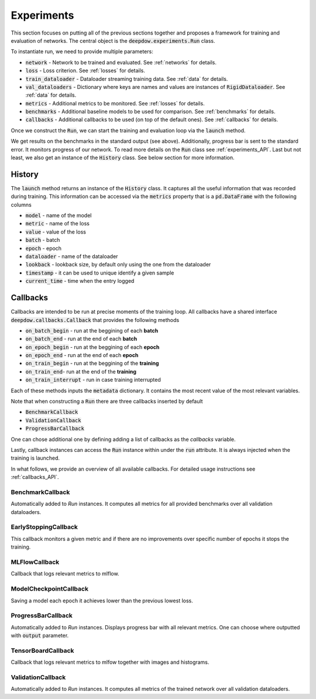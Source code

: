.. testsetup::

    import numpy as np
    import torch

    np.random.seed(2)
    torch.manual_seed(2)

.. _experiments:

Experiments
===========
This section focuses on putting all of the previous sections together and proposes a framework for training and
evaluation of networks. The central object is the :code:`deepdow.experiments.Run` class.

To instantiate run, we need to provide multiple parameters:

- :code:`network` - Network to be trained and evaluated. See :ref:`networks` for details.
- :code:`loss` - Loss criterion. See :ref:`losses` for details.
- :code:`train_dataloader` - Dataloader streaming training data. See :ref:`data` for details.
- :code:`val_dataloaders` - Dictionary where keys are names and values are instances of :code:`RigidDataloader`. See :ref:`data` for details.
- :code:`metrics` - Additional metrics to be monitored. See :ref:`losses` for details.
- :code:`benchmarks` - Additional baseline models to be used for comparison. See :ref:`benchmarks` for details.
- :code:`callbacks` - Additional callbacks to be used (on top of the default ones). See :ref:`callbacks` for details.

Once we construct the :code:`Run`, we can start the training and evaluation loop via the :code:`launch` method.

.. testcode::

    from deepdow.benchmarks import OneOverN
    from deepdow.data import InRAMDataset, RigidDataLoader
    from deepdow.experiments import Run
    from deepdow.losses import MaximumDrawdown, SharpeRatio
    from deepdow.nn import LinearNet

    n_samples, n_channels, lookback, n_assets = 200, 2, 20, 6
    horizon = 15

    X = np.random.random((n_samples, n_channels, lookback, n_assets)) - 0.5
    y = np.random.random((n_samples, n_channels, horizon, n_assets)) - 0.5

    dataset = InRAMDataset(X, y)
    train_dataloader = RigidDataLoader(dataset, indices=list(range(100)), batch_size=10)
    val_dataloaders = {'val': RigidDataLoader(dataset, indices=list(range(130, 180)), batch_size=10)}

    network = LinearNet(n_channels, lookback, n_assets)
    loss = SharpeRatio(returns_channel=0)
    benchmarks = {'1overN': OneOverN()}
    metrics = {'drawdown': MaximumDrawdown(returns_channel=0)}

    run = Run(network,
              loss,
              train_dataloader,
              val_dataloaders=val_dataloaders,
              metrics=metrics,
              benchmarks=benchmarks)

    history = run.launch(n_epochs=1)

.. testoutput::

    model   metric    epoch  dataloader
    1overN  drawdown  -1     val           0.283
            loss      -1     val          -0.331

We get results on the benchmarks in the standard output (see above).
Additionally, progress bar is sent to the standard error. It monitors progress of our network. To read more
details on the :code:`Run` class see :ref:`experiments_API`. Last but not least, we also get an
instance of the :code:`History` class. See below section for more information.

History
-------
The :code:`launch` method returns an instance of the :code:`History` class. It captures all the
useful information that was recorded during training. This information can be accessed via the
:code:`metrics` property that is a :code:`pd.DataFrame` with the following columns

- :code:`model` - name of the model
- :code:`metric` - name of the loss
- :code:`value` - value of the loss
- :code:`batch` - batch
- :code:`epoch` - epoch
- :code:`dataloader` - name of the dataloader
- :code:`lookback` - lookback size, by default only using the one from the dataloader
- :code:`timestamp` - it can be used to unique identify a given sample
- :code:`current_time` - time when the entry logged

.. _callbacks:

Callbacks
---------
Callbacks are intended to be run at precise moments of the training loop. All callbacks have a shared interface
:code:`deepdow.callbacks.Callback` that provides the following methods

- :code:`on_batch_begin` - run at the beggining of each **batch**
- :code:`on_batch_end` - run at the end of each **batch**
- :code:`on_epoch_begin` - run at the beggining of each **epoch**
- :code:`on_epoch_end` - run at the end of each **epoch**
- :code:`on_train_begin` - run at the beggining of the **training**
- :code:`on_train_end`- run at the end of the **training**
- :code:`on_train_interrupt` - run in case training interrupted

Each of these methods inputs the :code:`metadata` dictionary. It contains the most recent value of the most
relevant variables.

Note that when constructing a :code:`Run` there are three callbacks inserted by default

- :code:`BenchmarkCallback`
- :code:`ValidationCallback`
- :code:`ProgressBarCallback`

One can chose additional one by defining adding a list of callbacks as the `callbacks` variable.

Lastly, callback instances can access the :code:`Run` instance within under the :code:`run`
attribute. It is always injected when the training is launched.


In what follows, we provide an overview of all available callbacks. For detailed usage instructions
see :ref:`callbacks_API`.


BenchmarkCallback
*****************
Automatically added to `Run` instances. It computes all metrics for all provided benchmarks over all validation
dataloaders.


EarlyStoppingCallback
*********************
This callback monitors a given metric and if there are no improvements over specific number of epochs it stops the
training.

MLFlowCallback
**************
Callback that logs relevant metrics to mlflow.

ModelCheckpointCallback
***********************
Saving a model each epoch it achieves lower than the previous lowest loss.

ProgressBarCallback
*******************
Automatically added to `Run` instances. Displays progress bar with all relevant metrics. One can choose where outputted
with :code:`output` parameter.


TensorBoardCallback
*******************
Callback that logs relevant metrics to mlfow together with images and histograms.


ValidationCallback
******************
Automatically added to `Run` instances. It computes all metrics of the trained network over all validation dataloaders.